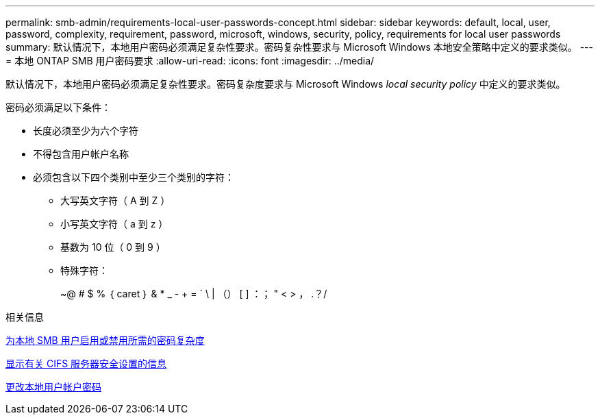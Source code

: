 ---
permalink: smb-admin/requirements-local-user-passwords-concept.html 
sidebar: sidebar 
keywords: default, local, user, password, complexity, requirement, password, microsoft, windows, security, policy, requirements for local user passwords 
summary: 默认情况下，本地用户密码必须满足复杂性要求。密码复杂性要求与 Microsoft Windows 本地安全策略中定义的要求类似。 
---
= 本地 ONTAP SMB 用户密码要求
:allow-uri-read: 
:icons: font
:imagesdir: ../media/


[role="lead"]
默认情况下，本地用户密码必须满足复杂性要求。密码复杂度要求与 Microsoft Windows _local security policy_ 中定义的要求类似。

密码必须满足以下条件：

* 长度必须至少为六个字符
* 不得包含用户帐户名称
* 必须包含以下四个类别中至少三个类别的字符：
+
** 大写英文字符（ A 到 Z ）
** 小写英文字符（ a 到 z ）
** 基数为 10 位（ 0 到 9 ）
** 特殊字符：
+
~@ # $ % ｛ caret ｝ & * _ - + = ` \ | （） [ ] ：； " < > ， .？/





.相关信息
xref:enable-disable-password-complexity-local-users-task.adoc[为本地 SMB 用户启用或禁用所需的密码复杂度]

xref:display-server-security-settings-task.adoc[显示有关 CIFS 服务器安全设置的信息]

xref:change-local-user-account-passwords-task.adoc[更改本地用户帐户密码]
